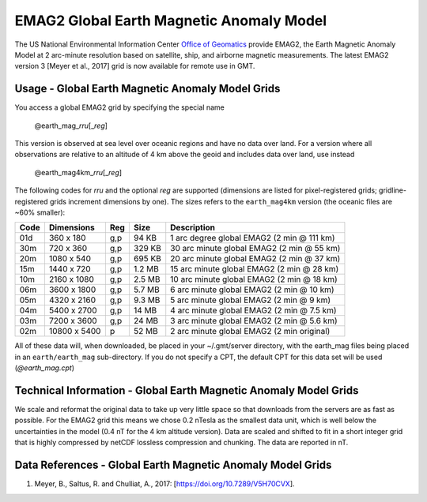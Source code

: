 EMAG2 Global Earth Magnetic Anomaly Model
-----------------------------------------
.. figure:: /_static/GMT_magfig.jpg
   :width: 710 px
   :align: center

The US National Environmental Information Center
`Office of Geomatics <https://www.ncei.noaa.gov>`_ provide EMAG2, the Earth Magnetic Anomaly Model 
at 2 arc-minute resolution based on satellite, ship, and airborne magnetic measurements.
The latest EMAG2 version 3 [Meyer et al., 2017] grid is now available for remote use in GMT.

Usage - Global Earth Magnetic Anomaly Model Grids
~~~~~~~~~~~~~~~~~~~~~~~~~~~~~~~~~~~~~~~~~~~~~~~~~

You access a global EMAG2 grid by specifying the special name

   @earth_mag_\ *rr*\ *u*\ [_\ *reg*\ ]

This version is observed at sea level over oceanic regions and have no data over land.
For a version where all observations are relative to an altitude of 4 km above the geoid
and includes data over land, use instead

   @earth_mag4km_\ *rr*\ *u*\ [_\ *reg*\ ]

The following codes for *rr*\ *u* and the optional *reg* are supported (dimensions are listed
for pixel-registered grids; gridline-registered grids increment dimensions by one). The sizes
refers to the ``earth_mag4km`` version (the oceanic files are ~60% smaller):

.. _tbl-earth_mag:

==== ================= === =======  ==========================================
Code Dimensions        Reg Size     Description
==== ================= === =======  ==========================================
01d       360 x    180 g,p   94 KB  1 arc degree global EMAG2 (2 min @ 111 km)
30m       720 x    360 g,p  329 KB  30 arc minute global EMAG2 (2 min @ 55 km)
20m      1080 x    540 g,p  695 KB  20 arc minute global EMAG2 (2 min @ 37 km)
15m      1440 x    720 g,p  1.2 MB  15 arc minute global EMAG2 (2 min @ 28 km)
10m      2160 x   1080 g,p  2.5 MB  10 arc minute global EMAG2 (2 min @ 18 km)
06m      3600 x   1800 g,p  5.7 MB  6 arc minute global EMAG2 (2 min @ 10 km)
05m      4320 x   2160 g,p  9.3 MB  5 arc minute global EMAG2 (2 min @ 9 km)
04m      5400 x   2700 g,p   14 MB  4 arc minute global EMAG2 (2 min @ 7.5 km)
03m      7200 x   3600 g,p   24 MB  3 arc minute global EMAG2 (2 min @ 5.6 km)
02m     10800 x   5400   p   52 MB  2 arc minute global EMAG2 (2 min original)
==== ================= === =======  ==========================================

All of these data will, when downloaded, be placed in your ~/.gmt/server directory, with
the earth_mag files being placed in an ``earth/earth_mag`` sub-directory. If you do not
specify a CPT, the default CPT for this data set will be used (*@earth_mag.cpt*)

Technical Information - Global Earth Magnetic Anomaly Model Grids
~~~~~~~~~~~~~~~~~~~~~~~~~~~~~~~~~~~~~~~~~~~~~~~~~~~~~~~~~~~~~~~~~

We scale and reformat the original data to take up very little space so that downloads
from the servers are as fast as possible.  For the EMAG2 grid this means
we chose 0.2 nTesla as the smallest data unit, which is well below the uncertainties in the
model (0.4 nT for the 4 km altitude version).  Data are scaled and shifted to fit in a
short integer grid that is highly compressed by netCDF lossless compression and chunking.
The data are reported in nT.

Data References - Global Earth Magnetic Anomaly Model Grids
~~~~~~~~~~~~~~~~~~~~~~~~~~~~~~~~~~~~~~~~~~~~~~~~~~~~~~~~~~~

#. Meyer, B., Saltus, R. and Chulliat, A., 2017: [https://doi.org/10.7289/V5H70CVX].
